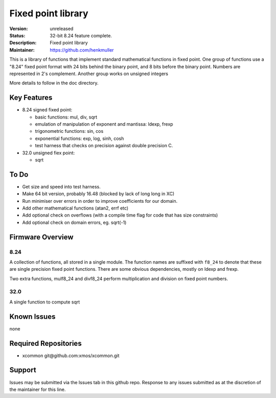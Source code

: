 Fixed point library
...................

:Version: 
  unreleased

:Status:
  32-bit 8.24 feature complete.

:Description:
  Fixed point library

:Maintainer:
  https://github.com/henkmuller


This is a library of functions that implement standard mathematical
functions in fixed point. One group of functions use a "8.24" fixed point format
with 24 bits behind the binary point, and 8 bits before the binary point.
Numbers are represented in 2's complement. Another group works on unsigned integers

More details to follow in the doc directory.


Key Features
============

* 8.24 signed fixed point:

  - basic functions: mul, div, sqrt
  - emulation of manipulation of exponent and mantissa: ldexp, frexp
  - trigonometric functions: sin, cos
  - exponential functions: exp, log, sinh, cosh
  - test harness that checks on precision against double precision C.

* 32.0 unsigned fiex point:

  - sqrt

To Do
=====

* Get size and speed into test harness.
* Make 64 bit version, probably 16.48 (blocked by lack of long long in XC)
* Run minimiser over errors in order to improve coefficients for our domain.
* Add other mathematical functions (atan2, errf etc)
* Add optional check on overflows (with a compile time flag for code that has size constraints)
* Add optional check on domain errors, eg. sqrt(-1)

Firmware Overview
=================

8.24
----

A collection of functions, all stored in a single module. The function
names are suffixed with ``f8_24`` to denote that these are single precision
fixed point functions. There are some obvious dependencies, mostly on ldexp
and frexp.

Two extra functions, mulf8_24 and divf8_24 perform multiplication and division on
fixed point numbers.

32.0
----

A single function to compute sqrt

Known Issues
============

none

Required Repositories
=====================

* xcommon git\@github.com:xmos/xcommon.git

Support
=======

Issues may be submitted via the Issues tab in this github repo. Response to any issues submitted as at the discretion of the maintainer for this line.
